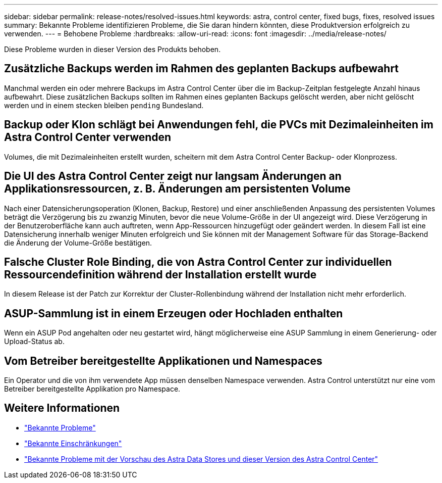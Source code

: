---
sidebar: sidebar 
permalink: release-notes/resolved-issues.html 
keywords: astra, control center, fixed bugs, fixes, resolved issues 
summary: Bekannte Probleme identifizieren Probleme, die Sie daran hindern könnten, diese Produktversion erfolgreich zu verwenden. 
---
= Behobene Probleme
:hardbreaks:
:allow-uri-read: 
:icons: font
:imagesdir: ../media/release-notes/


Diese Probleme wurden in dieser Version des Produkts behoben.



== Zusätzliche Backups werden im Rahmen des geplanten Backups aufbewahrt

Manchmal werden ein oder mehrere Backups im Astra Control Center über die im Backup-Zeitplan festgelegte Anzahl hinaus aufbewahrt. Diese zusätzlichen Backups sollten im Rahmen eines geplanten Backups gelöscht werden, aber nicht gelöscht werden und in einem stecken bleiben `pending` Bundesland.



== Backup oder Klon schlägt bei Anwendungen fehl, die PVCs mit Dezimaleinheiten im Astra Control Center verwenden

Volumes, die mit Dezimaleinheiten erstellt wurden, scheitern mit dem Astra Control Center Backup- oder Klonprozess.



== Die UI des Astra Control Center zeigt nur langsam Änderungen an Applikationsressourcen, z. B. Änderungen am persistenten Volume

Nach einer Datensicherungsoperation (Klonen, Backup, Restore) und einer anschließenden Anpassung des persistenten Volumes beträgt die Verzögerung bis zu zwanzig Minuten, bevor die neue Volume-Größe in der UI angezeigt wird. Diese Verzögerung in der Benutzeroberfläche kann auch auftreten, wenn App-Ressourcen hinzugefügt oder geändert werden. In diesem Fall ist eine Datensicherung innerhalb weniger Minuten erfolgreich und Sie können mit der Management Software für das Storage-Backend die Änderung der Volume-Größe bestätigen.



== Falsche Cluster Role Binding, die von Astra Control Center zur individuellen Ressourcendefinition während der Installation erstellt wurde

In diesem Release ist der Patch zur Korrektur der Cluster-Rollenbindung während der Installation nicht mehr erforderlich.



== ASUP-Sammlung ist in einem Erzeugen oder Hochladen enthalten

Wenn ein ASUP Pod angehalten oder neu gestartet wird, hängt möglicherweise eine ASUP Sammlung in einem Generierung- oder Upload-Status ab.



== Vom Betreiber bereitgestellte Applikationen und Namespaces

Ein Operator und die von ihm verwendete App müssen denselben Namespace verwenden. Astra Control unterstützt nur eine vom Betreiber bereitgestellte Applikation pro Namespace.



== Weitere Informationen

* link:../release-notes/known-issues.html["Bekannte Probleme"]
* link:../release-notes/known-limitations.html["Bekannte Einschränkungen"]
* link:../release-notes/known-issues-ads.html["Bekannte Probleme mit der Vorschau des Astra Data Stores und dieser Version des Astra Control Center"]

